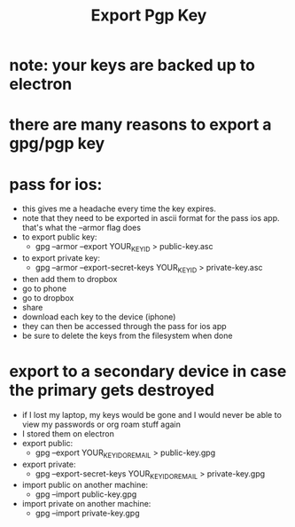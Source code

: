 #+title: Export Pgp Key

* note: your keys are backed up to electron
* there are many reasons to export a gpg/pgp key
* pass for ios:
- this gives me a headache every time the key expires.
- note that they need to be exported in ascii format for the pass ios app. that's what the --armor flag does
- to export public key:
  - gpg --armor --export YOUR_KEY_ID > public-key.asc
- to export private key:
  - gpg --armor --export-secret-keys YOUR_KEY_ID > private-key.asc
- then add them to dropbox
- go to phone
- go to dropbox
- share
- download each key to the device (iphone)
- they can then be accessed through the pass for ios app
- be sure to delete the keys from the filesystem when done
* export to a secondary device in case the primary gets destroyed
- if I lost my laptop, my keys would be gone and I would never be able to view my passwords or org roam stuff again
- I stored them on electron
- export public:
  - gpg --export YOUR_KEY_ID_OR_EMAIL > public-key.gpg
- export private:
  - gpg --export-secret-keys YOUR_KEY_ID_OR_EMAIL > private-key.gpg
- import public on another machine:
  - gpg --import public-key.gpg
- import private on another machine:
  - gpg --import private-key.gpg
